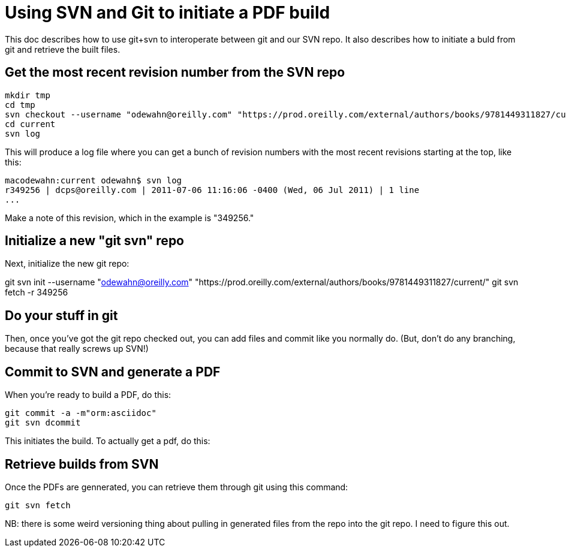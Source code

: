 = Using SVN and Git to initiate a PDF build

This doc describes how to use git+svn to interoperate between git and our SVN repo.  It also describes how to initiate a buld from git and retrieve the built files.

== Get the most recent revision number from the SVN repo

----
mkdir tmp
cd tmp
svn checkout --username "odewahn@oreilly.com" "https://prod.oreilly.com/external/authors/books/9781449311827/current/" 
cd current
svn log
----

This will produce a log file where you can get a bunch of revision numbers with the most recent revisions starting at the top, like this:

----
macodewahn:current odewahn$ svn log
r349256 | dcps@oreilly.com | 2011-07-06 11:16:06 -0400 (Wed, 06 Jul 2011) | 1 line
...
----

Make a note of this revision, which in the example is "349256."

== Initialize a new "git svn" repo

Next, initialize the new git repo:

git svn init --username "odewahn@oreilly.com" "https://prod.oreilly.com/external/authors/books/9781449311827/current/"
git svn fetch -r 349256

== Do your stuff in git

Then, once you've got the git repo checked out, you can add files and commit like you normally do.  (But, don't do any branching, because that really screws up SVN!)


== Commit to SVN and generate a PDF

When you're ready to build a PDF, do this:

----
git commit -a -m"orm:asciidoc"
git svn dcommit
----

This initiates the build.  To actually get a pdf, do this:

== Retrieve builds from SVN

Once the PDFs are gennerated, you can retrieve them through git using this command:

----
git svn fetch
----

NB: there is some weird versioning thing about pulling in generated files from the repo into the git repo.  I need to figure this out.
